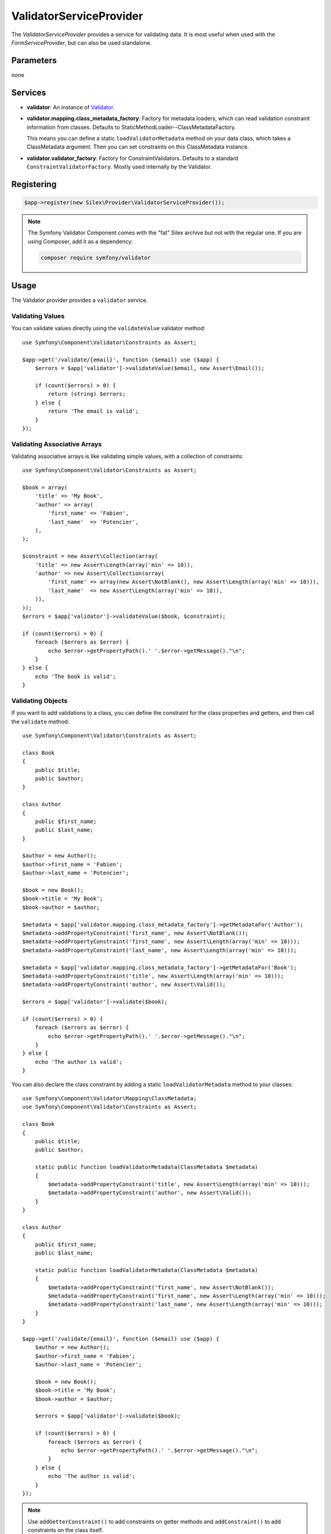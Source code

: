 ValidatorServiceProvider
========================

The *ValidatorServiceProvider* provides a service for validating data. It is
most useful when used with the *FormServiceProvider*, but can also be used
standalone.

Parameters
----------

none

Services
--------

* **validator**: An instance of `Validator
  <http://api.symfony.com/master/Symfony/Component/Validator/ValidatorInterface.html>`_.

* **validator.mapping.class_metadata_factory**: Factory for metadata loaders,
  which can read validation constraint information from classes. Defaults to
  StaticMethodLoader--ClassMetadataFactory.

  This means you can define a static ``loadValidatorMetadata`` method on your
  data class, which takes a ClassMetadata argument. Then you can set
  constraints on this ClassMetadata instance.

* **validator.validator_factory**: Factory for ConstraintValidators. Defaults
  to a standard ``ConstraintValidatorFactory``. Mostly used internally by the
  Validator.

Registering
-----------

.. code-block:: php

    $app->register(new Silex\Provider\ValidatorServiceProvider());

.. note::

    The Symfony Validator Component comes with the "fat" Silex archive but not
    with the regular one. If you are using Composer, add it as a dependency:

    .. code-block:: bash

        composer require symfony/validator

Usage
-----

The Validator provider provides a ``validator`` service.

Validating Values
~~~~~~~~~~~~~~~~~

You can validate values directly using the ``validateValue`` validator
method::

    use Symfony\Component\Validator\Constraints as Assert;

    $app->get('/validate/{email}', function ($email) use ($app) {
        $errors = $app['validator']->validateValue($email, new Assert\Email());

        if (count($errors) > 0) {
            return (string) $errors;
        } else {
            return 'The email is valid';
        }
    });

Validating Associative Arrays
~~~~~~~~~~~~~~~~~~~~~~~~~~~~~

Validating associative arrays is like validating simple values, with a
collection of constraints::

    use Symfony\Component\Validator\Constraints as Assert;

    $book = array(
        'title' => 'My Book',
        'author' => array(
            'first_name' => 'Fabien',
            'last_name'  => 'Potencier',
        ),
    );

    $constraint = new Assert\Collection(array(
        'title' => new Assert\Length(array('min' => 10)),
        'author' => new Assert\Collection(array(
            'first_name' => array(new Assert\NotBlank(), new Assert\Length(array('min' => 10))),
            'last_name'  => new Assert\Length(array('min' => 10)),
        )),
    ));
    $errors = $app['validator']->validateValue($book, $constraint);

    if (count($errors) > 0) {
        foreach ($errors as $error) {
            echo $error->getPropertyPath().' '.$error->getMessage()."\n";
        }
    } else {
        echo 'The book is valid';
    }

Validating Objects
~~~~~~~~~~~~~~~~~~

If you want to add validations to a class, you can define the constraint for
the class properties and getters, and then call the ``validate`` method::

    use Symfony\Component\Validator\Constraints as Assert;

    class Book
    {
        public $title;
        public $author;
    }

    class Author
    {
        public $first_name;
        public $last_name;
    }

    $author = new Author();
    $author->first_name = 'Fabien';
    $author->last_name = 'Potencier';

    $book = new Book();
    $book->title = 'My Book';
    $book->author = $author;

    $metadata = $app['validator.mapping.class_metadata_factory']->getMetadataFor('Author');
    $metadata->addPropertyConstraint('first_name', new Assert\NotBlank());
    $metadata->addPropertyConstraint('first_name', new Assert\Length(array('min' => 10)));
    $metadata->addPropertyConstraint('last_name', new Assert\Length(array('min' => 10)));

    $metadata = $app['validator.mapping.class_metadata_factory']->getMetadataFor('Book');
    $metadata->addPropertyConstraint('title', new Assert\Length(array('min' => 10)));
    $metadata->addPropertyConstraint('author', new Assert\Valid());

    $errors = $app['validator']->validate($book);

    if (count($errors) > 0) {
        foreach ($errors as $error) {
            echo $error->getPropertyPath().' '.$error->getMessage()."\n";
        }
    } else {
        echo 'The author is valid';
    }

You can also declare the class constraint by adding a static
``loadValidatorMetadata`` method to your classes::

    use Symfony\Component\Validator\Mapping\ClassMetadata;
    use Symfony\Component\Validator\Constraints as Assert;

    class Book
    {
        public $title;
        public $author;

        static public function loadValidatorMetadata(ClassMetadata $metadata)
        {
            $metadata->addPropertyConstraint('title', new Assert\Length(array('min' => 10)));
            $metadata->addPropertyConstraint('author', new Assert\Valid());
        }
    }

    class Author
    {
        public $first_name;
        public $last_name;

        static public function loadValidatorMetadata(ClassMetadata $metadata)
        {
            $metadata->addPropertyConstraint('first_name', new Assert\NotBlank());
            $metadata->addPropertyConstraint('first_name', new Assert\Length(array('min' => 10)));
            $metadata->addPropertyConstraint('last_name', new Assert\Length(array('min' => 10)));
        }
    }

    $app->get('/validate/{email}', function ($email) use ($app) {
        $author = new Author();
        $author->first_name = 'Fabien';
        $author->last_name = 'Potencier';

        $book = new Book();
        $book->title = 'My Book';
        $book->author = $author;

        $errors = $app['validator']->validate($book);

        if (count($errors) > 0) {
            foreach ($errors as $error) {
                echo $error->getPropertyPath().' '.$error->getMessage()."\n";
            }
        } else {
            echo 'The author is valid';
        }
    });

.. note::

    Use ``addGetterConstraint()`` to add constraints on getter methods and
    ``addConstraint()`` to add constraints on the class itself.

Translation
~~~~~~~~~~~

To be able to translate the error messages, you can use the translator
provider and register the messages under the ``validators`` domain::

    $app['translator.domains'] = array(
        'validators' => array(
            'fr' => array(
                'This value should be a valid number.' => 'Cette valeur doit être un nombre.',
            ),
        ),
    );

For more information, consult the `Symfony2 Validation documentation
<http://symfony.com/doc/master/book/validation.html>`_.
